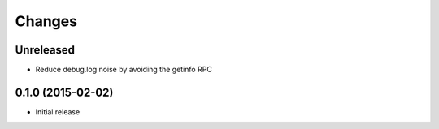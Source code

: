 Changes
=======

Unreleased
----------

* Reduce debug.log noise by avoiding the getinfo RPC

0.1.0 (2015-02-02)
------------------

* Initial release
